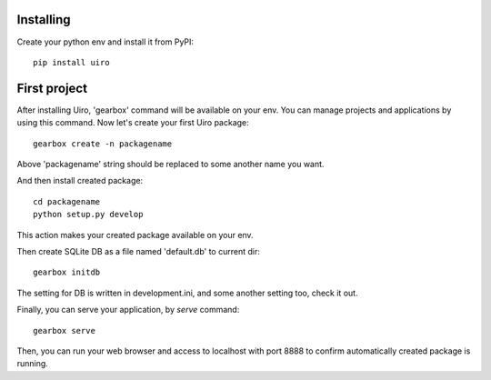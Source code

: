Installing
------------
Create your python env and install it from PyPI::

    pip install uiro

First project
----------------
After installing Uiro, 'gearbox' command will be available on your env.
You can manage projects and applications by using this command.
Now let's create your first Uiro package::

    gearbox create -n packagename

Above 'packagename' string should be replaced to some another name you want.

And then install created package::

   cd packagename
   python setup.py develop

This action makes your created package available on your env.

Then create SQLite DB as a file named 'default.db' to current dir::

    gearbox initdb

The setting for DB is written in development.ini, and some another
setting too, check it out.

Finally, you can serve your application, by `serve` command::

    gearbox serve

Then, you can run your web browser and access to localhost with port 8888
to confirm automatically created package is running.


